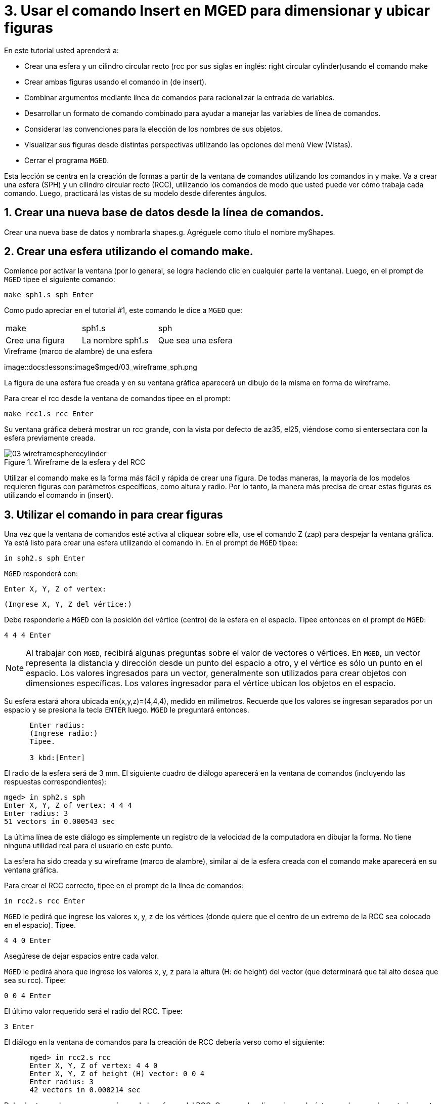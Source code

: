 = 3. Usar el comando Insert en MGED para dimensionar y ubicar figuras
:sectnums:
:experimental:

En este tutorial usted aprenderá a:

* Crear una esfera y un cilindro circular recto (rcc por sus siglas en
  inglés: right circular cylinder)usando el comando make
* Crear ambas figuras usando el comando in (de insert).
* Combinar argumentos mediante línea de comandos para racionalizar la
  entrada de variables.
* Desarrollar un formato de comando combinado para ayudar a manejar
  las variables de línea de comandos.
* Considerar las convenciones para la elección de los nombres de sus
  objetos.
* Visualizar sus figuras desde distintas perspectivas utilizando las
  opciones del menú View (Vistas).
* Cerrar el programa [app]``MGED``.

Esta lección se centra en la creación de formas a partir de la ventana
de comandos utilizando los comandos in y make.  Va a crear una esfera
(SPH) y un cilindro circular recto (RCC), utilizando los comandos de
modo que usted puede ver cómo trabaja cada comando.  Luego, practicará
las vistas de su modelo desde diferentes ángulos.

[[_new_db_myshapes]]
== Crear una nueva base de datos desde la línea de comandos.

Crear una nueva base de datos y nombrarla shapes.g.  Agréguele como
título el nombre myShapes.

[[_sphere_make]]
== Crear una esfera utilizando el comando make.

Comience por activar la ventana (por lo general, se logra haciendo
clic en cualquier parte la ventana). Luego, en el prompt de
[app]`MGED` tipee el siguiente comando:

[cmd]`make sph1.s sph  kbd:[Enter]`

Como pudo apreciar en el tutorial #1, este comando le dice a
[app]`MGED` que:

[cols="1,1,1", frame="all"]
|===

|make
|sph1.s
|sph

|Cree una figura
|La nombre sph1.s
|Que sea una esfera
|===

.Vireframe (marco de alambre) de una esfera
image::docs:lessons:image$mged/03_wireframe_sph.png

La figura de una esfera fue creada y en su ventana gráfica aparecerá
un dibujo de la misma en forma de wireframe.

Para crear el rcc desde la ventana de comandos tipee en el prompt:

[cmd]`make rcc1.s rcc  kbd:[Enter]`

Su ventana gráfica deberá mostrar un rcc grande, con la vista por
defecto de az35, el25, viéndose como si entersectara con la esfera
previamente creada.

.Wireframe de la esfera y del RCC
image::mged/03_wireframespherecylinder.png[]

Utilizar el comando make es la forma más fácil y rápida de crear una
figura.  De todas maneras, la mayoría de los modelos requieren figuras
con parámetros específicos, como altura y radio.  Por lo tanto, la
manera más precisa de crear estas figuras es utilizando el comando in
(insert).

[[_using_in]]
== Utilizar el comando in para crear figuras

Una vez que la ventana de comandos esté activa al cliquear sobre ella,
use el comando Z (zap) para despejar la ventana gráfica.  Ya está
listo para crear una esfera utilizando el comando in.  En el prompt de
[app]`MGED` tipee:

[cmd]`in sph2.s sph kbd:[Enter]`

[app]`MGED` responderá con:

`Enter X, Y, Z of vertex:`

`(Ingrese X, Y, Z del vértice:)`

Debe responderle a [app]`MGED` con la posición del vértice (centro) de
la esfera en el espacio.  Tipee entonces en el prompt de [app]`MGED`:

[cmd]`4 4 4 kbd:[Enter]`

NOTE: Al trabajar con [app]`MGED`, recibirá algunas preguntas sobre el
valor de vectores o vértices.  En [app]`MGED`, un vector representa la
distancia y dirección desde un punto del espacio a otro, y el vértice
es sólo un punto en el espacio.  Los valores ingresados para un
vector, generalmente son utilizados para crear objetos con dimensiones
específicas.  Los valores ingresador para el vértice ubican los
objetos en el espacio.

Su esfera estará ahora ubicada en(x,y,z)=(4,4,4), medido en
milímetros.  Recuerde que los valores se ingresan separados por un
espacio y se presiona la tecla kbd:[ENTER] luego. [app]`MGED` le
preguntará entonces.

....

      Enter radius:
      (Ingrese radio:)
      Tipee.

      3 kbd:[Enter]
....

El radio de la esfera será de 3 mm.  El siguiente cuadro de diálogo
aparecerá en la ventana de comandos (incluyendo las respuestas
correspondientes):

[subs="quotes"]
....
[prompt]#mged># [cmd]#in sph2.s sph#
[prompt]#Enter X, Y, Z of vertex:# [cmd]#4 4 4#
[prompt]#Enter radius:# [cmd]#3#
[output]#51 vectors in 0.000543 sec#
....

La última línea de este diálogo es simplemente un registro de la
velocidad de la computadora en dibujar la forma.  No tiene ninguna
utilidad real para el usuario en este punto.

La esfera ha sido creada y su wireframe (marco de alambre), similar al
de la esfera creada con el comando make aparecerá en su ventana
gráfica.

Para crear el RCC correcto, tipee en el prompt de la línea de
comandos:

[cmd]`in rcc2.s rcc kbd:[Enter]`

[app]`MGED` le pedirá que ingrese los valores x, y, z de los vértices
(donde quiere que el centro de un extremo de la RCC sea colocado en el
espacio). Tipee.

[cmd]`4 4 0 kbd:[Enter]`

Asegúrese de dejar espacios entre cada valor.

[app]`MGED` le pedirá ahora que ingrese los valores x, y, z para la
altura (H: de height) del vector (que determinará que tal alto desea
que sea su rcc). Tipee:

[cmd]`0 0 4 kbd:[Enter]`

El último valor requerido será el radio del RCC.  Tipee:

[cmd]`3 kbd:[Enter]`

El diálogo en la ventana de comandos para la creación de
RCC debería verso como el siguiente:

[subs="quotes"]
....
      [prompt]#mged># [cmd]#in rcc2.s rcc#
      [prompt]#Enter X, Y, Z of vertex:# 4 4 0
      [prompt]#Enter X, Y, Z of height (H) vector:# 0 0 4
      [prompt]#Enter radius:# 3
      [output]#42 vectors in 0.000214 sec#
....

Deberías tener ahora nuevas versiones de la esfera y del RCC.  Compare
las dimensiones de éstos con los creados anteriormente.  El rcc está
ahora en proporción con la esfera y posicionado en el espacio a la
izquierda en la ventana gráfica.  Al especificar las dimensiones de
las formas y sus ubicaciones en el espacio, se ha podido crear el
modelo de mayor precisión.

[cols="1,1"]
|===

|image:mged/03_shapes_make_command.png[]
|image:mged/03_shapes_in_command.png[]

|Figuras creadas con el comando make
|Figuras creadas con el comando in
|===

[[_args_on_one_line]]
== Combinar argumentos en una línea

Otra forma de usar el comando in es combinar toda la información
requerida en una línea.  Una vez que se familiariarice con el comando
in, preferirá probablemente este método ya que permite mayor velocidad
en el ingreso de parámetros.

Despejar la ventana gráfica con el comando Z.  Ahora cree una nueva
esfera tipeando en el prompt de [app]`MGED`:

[cmd]`in sph3.s sph 4 4 4 3 kbd:[Enter]`

Esta forma larga de ingresar el comando significa:

[cols="1,1,1,1,1,1,1"]
|===

|in
|sph3.s
|sph
|4
|4
|4
|3

|Insertar una figura primitiva
|Llamarla sph3.s
|Que la figura sea una esfera
|Dar a la x del vértice el valor 4
|Dar a la y del vértice el valor 4
|Dar a la z del vértice el valor 4
|Dar al radio el valor 3
|===

Para hacer un RCC correctamente usando este método, tipee en la línea
de comandos:

[cmd]`in rcc3.s rcc 4 4 0 0 0 4 3 kbd:[Enter]`

Este comando significa: 

[cols="1,1,1,1,1,1,1,1,1,1"]
|===

|in
|rcc3.s
|rcc
|4
|4
|0
|0
|0
|4
|3

|Insertar una figura primitiva
|Llamarla rcc3.s
|Hacer de la figura primitiva un cilindro circular recto (RCC)
|Dar a la x del vértice el valor 4
|Dar a la y del vértice el valor 4
|Dar a la z del vértice el valor
		0
|Dar a la x del vector de altura el valor 0
|Dar a la y del vector de altura el valor 0
|Dar a la z del vector de altura el valor 4
|Dar al radio el valor de 3

|Hacer la forma de cuatro unidades de largo, apuntando directamente
 hacia z positivo
|===

[[_command_combined_in]]
== Desarrollar un formato de comando combinado para el comando in 

Cuando usted comienza a usar [app]`MGED`, si desea utilizar la ventana
de comandos en lugar de la interfaz gráfica de usuario, probablemente
querrá hacer algunos formularios en blanco de comandos combinados para
cada tipo de forma primitiva que usted esté creando.  Esto puede
acelerar el proceso de diseño y ayudar a recordar que los valores
deben ser presentados para cada forma.  Una forma de la esfera podría
ser:

[cols="1,1,1,1,1,1,1,1,1,1"]
|===

|in
|?
|sph
|?
|?
|?
|?

|Insertar una figura
|Nombre de la figura
|La figura es una esfera
|Valor de x
|Valor de y
|Valor de z
|radio de la esfera

|Centro
|===

Un ejemplo para el RCC puede ser: 

[cols="1,1,1,1,1,1,1,1,1,1"]
|===

|in
|?
|rcc
|?
|?
|?

|Insertar figura primitiva
|Nombre de la figura
|La figura es un cilindro circular recto
|Valor de x
|Valor de y
|Valor de z
|Valor de x
|Valor de y
|Valor de z
|radio del rcc

|Vértice
|Vector de altura
|===

[[_mged_naming_conventions]]
== Considerar los nombres convencionales para las figuras en [app]`MGED`

Usted puede haber notado que cada vez que se crea una esfera o CCR, se
han asignado nombres diferentes.  A [app]`MGED` no le afecta en nada
el nombre que le dé a una forma, pero puede ayudar el uso de
convenciones sobre los nombres de las formas.  Sólo tenga en cuenta
también que cada nombre debe ser único en la base de datos, y para las
versiones anteriores a [app]`BRL-CAD` 6.0, los nombres están limitados
a 16 caracteres de longitud.

En esta lección le asignamos nombres a las formas en función de su
tipo de figura y el orden en el que los creó.  Lo hicimos porque las
formas no tenía ninguna función real, salvo servir de ejemplos.

Al crear modelos reales, sin embargo, es probable que quiera asignar
nombres como hemos hecho con los nombres de los componentes del radio,
que se basan en sus funciones (por ejemplo, btn para el botón, ant
para la antena, etc.)

Si usted trabaja con otros modeladores con experiencia, consulte con
ellos para ver qué conjunto de convenciones utilizarán.  Si trabaja
solo, desarrolle su un conjunto de convenciones al nombrar sus figuras
de forma que funcione para usted, y úselo de forma coherente.

[[_view_shapes]]
== Visualización de las figuras 

Practique ver sus nuevas formas mediante el menú View
(Vistas). Manipule la vista con las diferentes combinaciones entre el
mouse y las teclas identificadas en el tutorial anterior.

[[_using_insert_command_quit]]
== Salir de [app]`MGED`

Si desea salir de [app]`MGED` tipee la letra q o la palabra quit luego
del prompt de la ventana de comandos y luego presione ENTER.  También
puede cerrar el programa seleccionando Exit (Salir) en el menú File
(Archivo).

[[_using_insert_command_review]]
== Repasemos

En este tutorial usted aprendió a:

* Crear una esfera y un cilindro circular recto usando el comando
  make.
* Crear ambas figuras usando el comando in (de insert).
* Combinar argumentos mediante línea de comandos para racionalizar la
  entrada de variables.
* Desarrollar un formato de comando combinado para ayudar a manejar
  las variables de línea de comandos.
* Considerar las convenciones para la elección de los nombres de sus
  objetos.
* Visualizar sus figuras desde distintas perspectivas utilizando las
  opciones del menú View (Vistas).
* Cerrar el programa [app]``MGED``.
